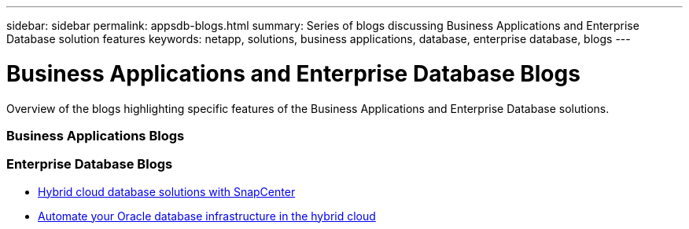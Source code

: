---
sidebar: sidebar
permalink: appsdb-blogs.html
summary: Series of blogs discussing Business Applications and Enterprise Database solution features
keywords: netapp, solutions, business applications, database, enterprise database, blogs
---

= Business Applications and Enterprise Database Blogs
:hardbreaks:
:nofooter:
:icons: font
:linkattrs:
:table-stripes: odd
:imagesdir: ./media/

[.lead]
Overview of the blogs highlighting specific features of the Business Applications and Enterprise Database solutions.

=== Business Applications Blogs

=== Enterprise Database Blogs
* link:https://community.netapp.com/t5/Tech-ONTAP-Blogs/Hybrid-cloud-database-solutions-with-SnapCenter/ba-p/171061#M5[Hybrid cloud database solutions with SnapCenter^]

* link:https://community.netapp.com/t5/Tech-ONTAP-Blogs/Automate-Your-Oracle-Database-Infrastructure-in-the-Hybrid-Cloud/ba-p/167046[Automate your Oracle database infrastructure in the hybrid cloud^]
